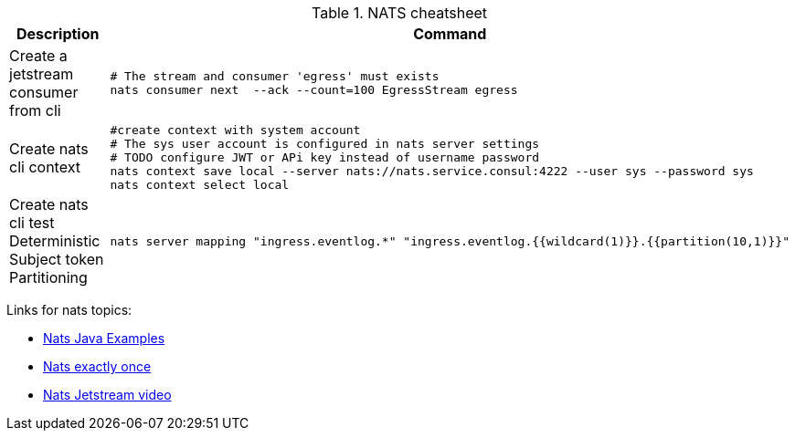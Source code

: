 .NATS cheatsheet
|===
|Description |Command

| Create a jetstream consumer from cli
a|[source,shell]
----
# The stream and consumer 'egress' must exists
nats consumer next  --ack --count=100 EgressStream egress
----

| Create nats cli context
a|[source,shell]
----
#create context with system account
# The sys user account is configured in nats server settings
# TODO configure JWT or APi key instead of username password
nats context save local --server nats://nats.service.consul:4222 --user sys --password sys
nats context select local
----

| Create nats cli test Deterministic Subject token Partitioning
a|[source,shell]
----
nats server mapping "ingress.eventlog.*" "ingress.eventlog.{{wildcard(1)}}.{{partition(10,1)}}"
----

|===

Links for nats topics:

* [[_902_link_nats_java]]https://github.com/nats-io/nats.java/tree/main/src/examples/java/io/nats/examples/jetstream[Nats Java Examples]
* [[_902_link_nats_exaclty_once_send]]https://nats.io/blog/new-per-subject-discard-policy//[Nats exactly once]

* [[_902_link_nats_jetstream_video]]https://www.youtube.com/watch?v=ChSVWDW-874&t=10s[Nats Jetstream video]

